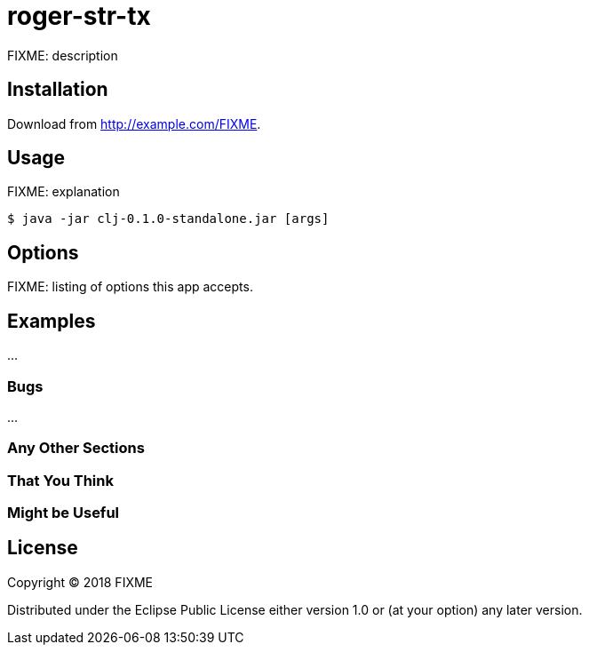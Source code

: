 # roger-str-tx

FIXME: description

## Installation

Download from http://example.com/FIXME.

## Usage

FIXME: explanation

    $ java -jar clj-0.1.0-standalone.jar [args]

## Options

FIXME: listing of options this app accepts.

## Examples

...

### Bugs

...

### Any Other Sections
### That You Think
### Might be Useful

## License

Copyright © 2018 FIXME

Distributed under the Eclipse Public License either version 1.0 or (at
your option) any later version.
